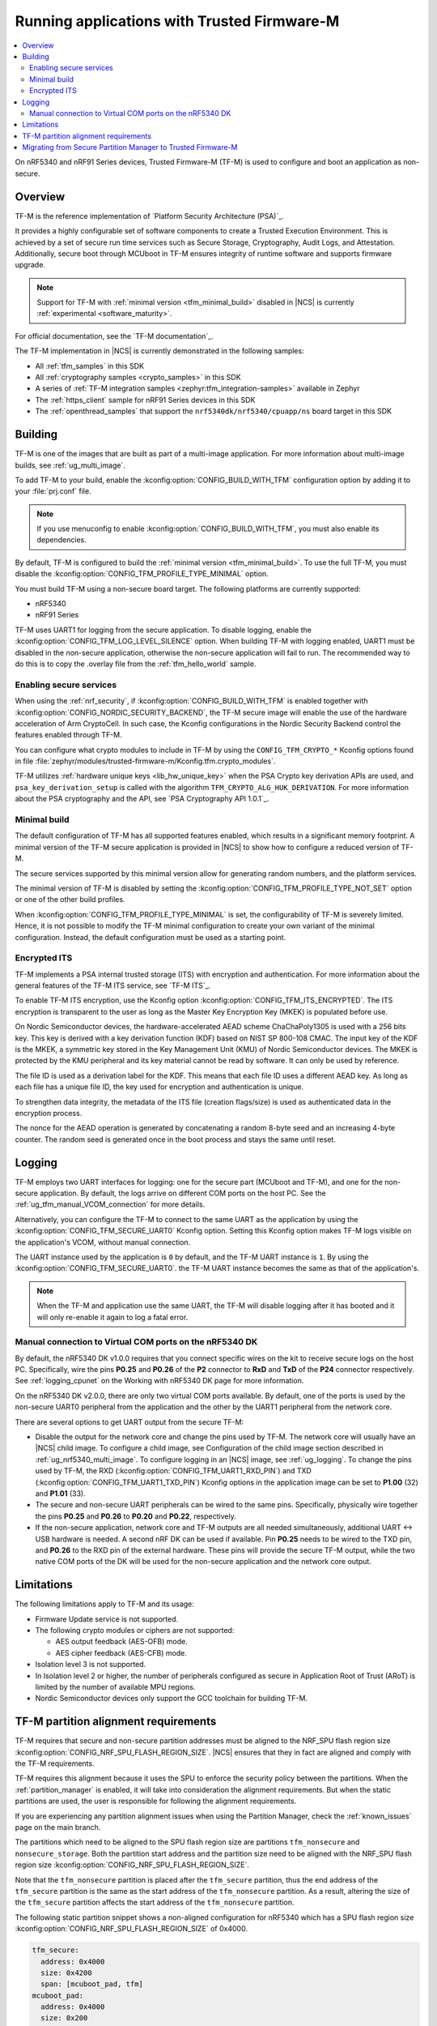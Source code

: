 .. _ug_tfm:

Running applications with Trusted Firmware-M
############################################

.. contents::
   :local:
   :depth: 2

On nRF5340 and nRF91 Series devices, Trusted Firmware-M (TF-M) is used to configure and boot an application as non-secure.

Overview
********

TF-M is the reference implementation of `Platform Security Architecture (PSA)`_.

It provides a highly configurable set of software components to create a Trusted Execution Environment.
This is achieved by a set of secure run time services such as Secure Storage, Cryptography, Audit Logs, and Attestation.
Additionally, secure boot through MCUboot in TF-M ensures integrity of runtime software and supports firmware upgrade.

.. note::
   Support for TF-M with :ref:`minimal version <tfm_minimal_build>` disabled in |NCS| is currently :ref:`experimental <software_maturity>`.

For official documentation, see the `TF-M documentation`_.

The TF-M implementation in |NCS| is currently demonstrated in the following samples:

- All :ref:`tfm_samples` in this SDK
- All :ref:`cryptography samples <crypto_samples>` in this SDK
- A series of :ref:`TF-M integration samples <zephyr:tfm_integration-samples>` available in Zephyr
- The :ref:`https_client` sample for nRF91 Series devices in this SDK
- The :ref:`openthread_samples` that support the ``nrf5340dk/nrf5340/cpuapp/ns`` board target in this SDK

Building
********

TF-M is one of the images that are built as part of a multi-image application.
For more information about multi-image builds, see :ref:`ug_multi_image`.

To add TF-M to your build, enable the :kconfig:option:`CONFIG_BUILD_WITH_TFM` configuration option by adding it to your :file:`prj.conf` file.

.. note::
   If you use menuconfig to enable :kconfig:option:`CONFIG_BUILD_WITH_TFM`, you must also enable its dependencies.

By default, TF-M is configured to build the :ref:`minimal version <tfm_minimal_build>`.
To use the full TF-M, you must disable the :kconfig:option:`CONFIG_TFM_PROFILE_TYPE_MINIMAL` option.

You must build TF-M using a non-secure board target.
The following platforms are currently supported:

* nRF5340
* nRF91 Series

TF-M uses UART1 for logging from the secure application.
To disable logging, enable the :kconfig:option:`CONFIG_TFM_LOG_LEVEL_SILENCE` option.
When building TF-M with logging enabled, UART1 must be disabled in the non-secure application, otherwise the non-secure application will fail to run.
The recommended way to do this is to copy the .overlay file from the :ref:`tfm_hello_world` sample.

Enabling secure services
========================

When using the :ref:`nrf_security`, if :kconfig:option:`CONFIG_BUILD_WITH_TFM` is enabled together with :kconfig:option:`CONFIG_NORDIC_SECURITY_BACKEND`, the TF-M secure image will enable the use of the hardware acceleration of Arm CryptoCell.
In such case, the Kconfig configurations in the Nordic Security Backend control the features enabled through TF-M.

You can configure what crypto modules to include in TF-M by using the ``CONFIG_TFM_CRYPTO_*`` Kconfig options found in file :file:`zephyr/modules/trusted-firmware-m/Kconfig.tfm.crypto_modules`.

TF-M utilizes :ref:`hardware unique keys <lib_hw_unique_key>` when the PSA Crypto key derivation APIs are used, and ``psa_key_derivation_setup`` is called with the algorithm ``TFM_CRYPTO_ALG_HUK_DERIVATION``.
For more information about the PSA cryptography and the API, see `PSA Cryptography API 1.0.1`_.

.. _tfm_minimal_build:

Minimal build
=============

The default configuration of TF-M has all supported features enabled, which results in a significant memory footprint.
A minimal version of the TF-M secure application is provided in |NCS| to show how to configure a reduced version of TF-M.

The secure services supported by this minimal version allow for generating random numbers, and the platform services.

The minimal version of TF-M is disabled by setting the :kconfig:option:`CONFIG_TFM_PROFILE_TYPE_NOT_SET` option or one of the other build profiles.

When :kconfig:option:`CONFIG_TFM_PROFILE_TYPE_MINIMAL` is set, the configurability of TF-M is severely limited.
Hence, it is not possible to modify the TF-M minimal configuration to create your own variant of the minimal configuration.
Instead, the default configuration must be used as a starting point.


.. _tfm_encrypted_its:

Encrypted ITS
=============

TF-M implements a PSA internal trusted storage (ITS) with encryption and authentication.
For more information about the general features of the TF-M ITS service, see `TF-M ITS`_.

To enable TF-M ITS encryption, use the Kconfig option :kconfig:option:`CONFIG_TFM_ITS_ENCRYPTED`.
The ITS encryption is transparent to the user as long as the Master Key Encryption Key (MKEK) is populated before use.

On Nordic Semiconductor devices, the hardware-accelerated AEAD scheme ChaChaPoly1305 is used with a 256 bits key.
This key is derived with a key derivation function (KDF) based on NIST SP 800-108 CMAC.
The input key of the KDF is the MKEK, a symmetric key stored in the Key Management Unit (KMU) of Nordic Semiconductor devices.
The MKEK is protected by the KMU peripheral and its key material cannot be read by software. It can only be used by reference.

The file ID is used as a derivation label for the KDF.
This means that each file ID uses a different AEAD key.
As long as each file has a unique file ID, the key used for encryption and authentication is unique.

To strengthen data integrity, the metadata of the ITS file (creation flags/size) is used as authenticated data in the encryption process.

The nonce for the AEAD operation is generated by concatenating a random 8-byte seed and an increasing 4-byte counter.
The random seed is generated once in the boot process and stays the same until reset.

Logging
*******

TF-M employs two UART interfaces for logging: one for the secure part (MCUboot and TF-M), and one for the non-secure application.
By default, the logs arrive on different COM ports on the host PC.
See the :ref:`ug_tfm_manual_VCOM_connection` for more details.

Alternatively, you can configure the TF-M to connect to the same UART as the application by using the :kconfig:option:`CONFIG_TFM_SECURE_UART0` Kconfig option.
Setting this Kconfig option makes TF-M logs visible on the application's VCOM, without manual connection.

The UART instance used by the application is ``0`` by default, and the TF-M UART instance is ``1``.
By using the :kconfig:option:`CONFIG_TFM_SECURE_UART0`. the TF-M UART instance becomes the same as that of the application's.

.. note::

  When the TF-M and application use the same UART, the TF-M will disable logging after it has booted and it will only re-enable it again to log a fatal error.

.. _ug_tfm_manual_VCOM_connection:

Manual connection to Virtual COM ports on the nRF5340 DK
=========================================================

By default, the nRF5340 DK v1.0.0 requires that you connect specific wires on the kit to receive secure logs on the host PC.
Specifically, wire the pins **P0.25** and **P0.26** of the **P2** connector to **RxD** and **TxD** of the **P24** connector respectively.
See :ref:`logging_cpunet` on the Working with nRF5340 DK page for more information.

On the nRF5340 DK v2.0.0, there are only two virtual COM ports available.
By default, one of the ports is used by the non-secure UART0 peripheral from the application and the other by the UART1 peripheral from the network core.

There are several options to get UART output from the secure TF-M:

* Disable the output for the network core and change the pins used by TF-M.
  The network core will usually have an |NCS| child image.
  To configure a child image, see Configuration of the child image section described in :ref:`ug_nrf5340_multi_image`.
  To configure logging in an |NCS| image, see :ref:`ug_logging`.
  To change the pins used by TF-M, the RXD (:kconfig:option:`CONFIG_TFM_UART1_RXD_PIN`) and TXD (:kconfig:option:`CONFIG_TFM_UART1_TXD_PIN`) Kconfig options in the application image can be set to **P1.00** (32) and **P1.01** (33).

* The secure and non-secure UART peripherals can be wired to the same pins.
  Specifically, physically wire together the pins **P0.25** and **P0.26** to **P0.20** and **P0.22**, respectively.

* If the non-secure application, network core and TF-M outputs are all needed simultaneously, additional UART <-> USB hardware is needed.
  A second nRF DK can be used if available.
  Pin **P0.25** needs to be wired to the TXD pin, and **P0.26** to the RXD pin of the external hardware.
  These pins will provide the secure TF-M output, while the two native COM ports of the DK will be used for the non-secure application and the network core output.

Limitations
***********

The following limitations apply to TF-M and its usage:

* Firmware Update service is not supported.
* The following crypto modules or ciphers are not supported:

  * AES output feedback (AES-OFB) mode.
  * AES cipher feedback (AES-CFB) mode.

* Isolation level 3 is not supported.
* In Isolation level 2 or higher, the number of peripherals configured as secure in Application Root of Trust (ARoT) is limited by the number of available MPU regions.
* Nordic Semiconductor devices only support the GCC toolchain for building TF-M.

.. _ug_tfm_partition_alignment_requirements:

TF-M partition alignment requirements
*************************************

TF-M requires that secure and non-secure partition addresses must be aligned to the NRF_SPU flash region size :kconfig:option:`CONFIG_NRF_SPU_FLASH_REGION_SIZE`.
|NCS| ensures that they in fact are aligned and comply with the TF-M requirements.

TF-M requires this alignment because it uses the SPU to enforce the security policy between the partitions.
When the :ref:`partition_manager` is enabled, it will take into consideration the alignment requirements.
But when the static partitions are used, the user is responsible for following the alignment requirements.

If you are experiencing any partition alignment issues when using the Partition Manager, check the :ref:`known_issues` page on the main branch.

The partitions which need to be aligned to the SPU flash region size are partitions ``tfm_nonsecure`` and ``nonsecure_storage``.
Both the partition start address and the partition size need to be aligned with the NRF_SPU flash region size :kconfig:option:`CONFIG_NRF_SPU_FLASH_REGION_SIZE`.

Note that the ``tfm_nonsecure`` partition is placed after the ``tfm_secure`` partition, thus the end address of the ``tfm_secure`` partition is the same as the start address of the ``tfm_nonsecure`` partition.
As a result, altering the size of the ``tfm_secure`` partition affects the start address of the ``tfm_nonsecure`` partition.

The following static partition snippet shows a non-aligned configuration for nRF5340 which has a SPU flash region size :kconfig:option:`CONFIG_NRF_SPU_FLASH_REGION_SIZE` of 0x4000.

.. code-block:: console

    tfm_secure:
      address: 0x4000
      size: 0x4200
      span: [mcuboot_pad, tfm]
    mcuboot_pad:
      address: 0x4000
      size: 0x200
    tfm:
      address: 0x4200
      size: 0x4000
    tfm_nonsecure:
      address: 0x8200
      size: 0x4000
      span: [app]
    app:
      address: 0x8200
      size: 0x4000

In the above example, the ``tfm_nonsecure`` partition starts at address 0x8200, which is not aligned with the SPU requirement of 0x4000.
Since ``tfm_secure`` spans the ``mcuboot_pad`` and ``tfm`` partitions we can decrease the size of any of them by 0x200 to fix the alignment issue.
We will decrease the size of the (optional) ``mcuboot_pad`` partition and thus the size of the ``tfm_secure`` partition as follows:

.. code-block:: console

    tfm_secure:
      address: 0x4000
      size: 0x4000
      span: [mcuboot_pad, tfm]
    mcuboot_pad:
      address: 0x4000
      size: 0x0
    tfm:
      address: 0x4000
      size: 0x4000
    tfm_nonsecure:
      address: 0x8000
      size: 0x4000
      span: [app]
    app:
      address: 0x8000
      size: 0x4000



.. _ug_tfm_migrate:

Migrating from Secure Partition Manager to Trusted Firmware-M
*************************************************************

The interface to TF-M is different from the interface to SPM.
Due to that, the application code that uses the SPM Secure Services needs to be ported to use TF-M instead.

TF-M can replace the following SPM services:

* ``spm_request_system_reboot`` with ``tfm_platform_system_reset``.
* ``spm_request_random_number`` with ``psa_generate_random`` or ``entropy_get_entropy``.
* ``spm_request_read`` with ``tfm_platform_mem_read`` or ``soc_secure_mem_read``.
* ``spm_s0_active`` with ``tfm_platform_s0_active``.
* ``spm_firmware_info`` with ``tfm_firmware_info``.

The following SPM services have no replacement in TF-M:

* ``spm_prevalidate_b1_upgrade``
* ``spm_busy_wait``
* ``spm_set_ns_fatal_error_handler``

.. note::
   By default, TF-M configures memory regions as secure memory, while SPM configures memory regions as non-secure.
   The partitions ``tfm_nonsecure``, ``mcuboot_secondary``, and ``nonsecure_storage`` are configured as non-secure flash memory regions.
   The partition ``sram_nonsecure`` is configured as a non-secure RAM region.

If a static partition file is used for the application, make the following changes:

* Rename the ``spm`` partition to ``tfm``.
* Add a partition called ``tfm_secure`` that spans ``mcuboot_pad`` (if MCUboot is enabled) and ``tfm`` partitions.
* Add a partition called ``tfm_nonsecure`` that spans the application, and other possible application partitions that must be non-secure.
* For non-secure storage partitions, place the partitions inside the ``nonsecure_storage`` partition.
